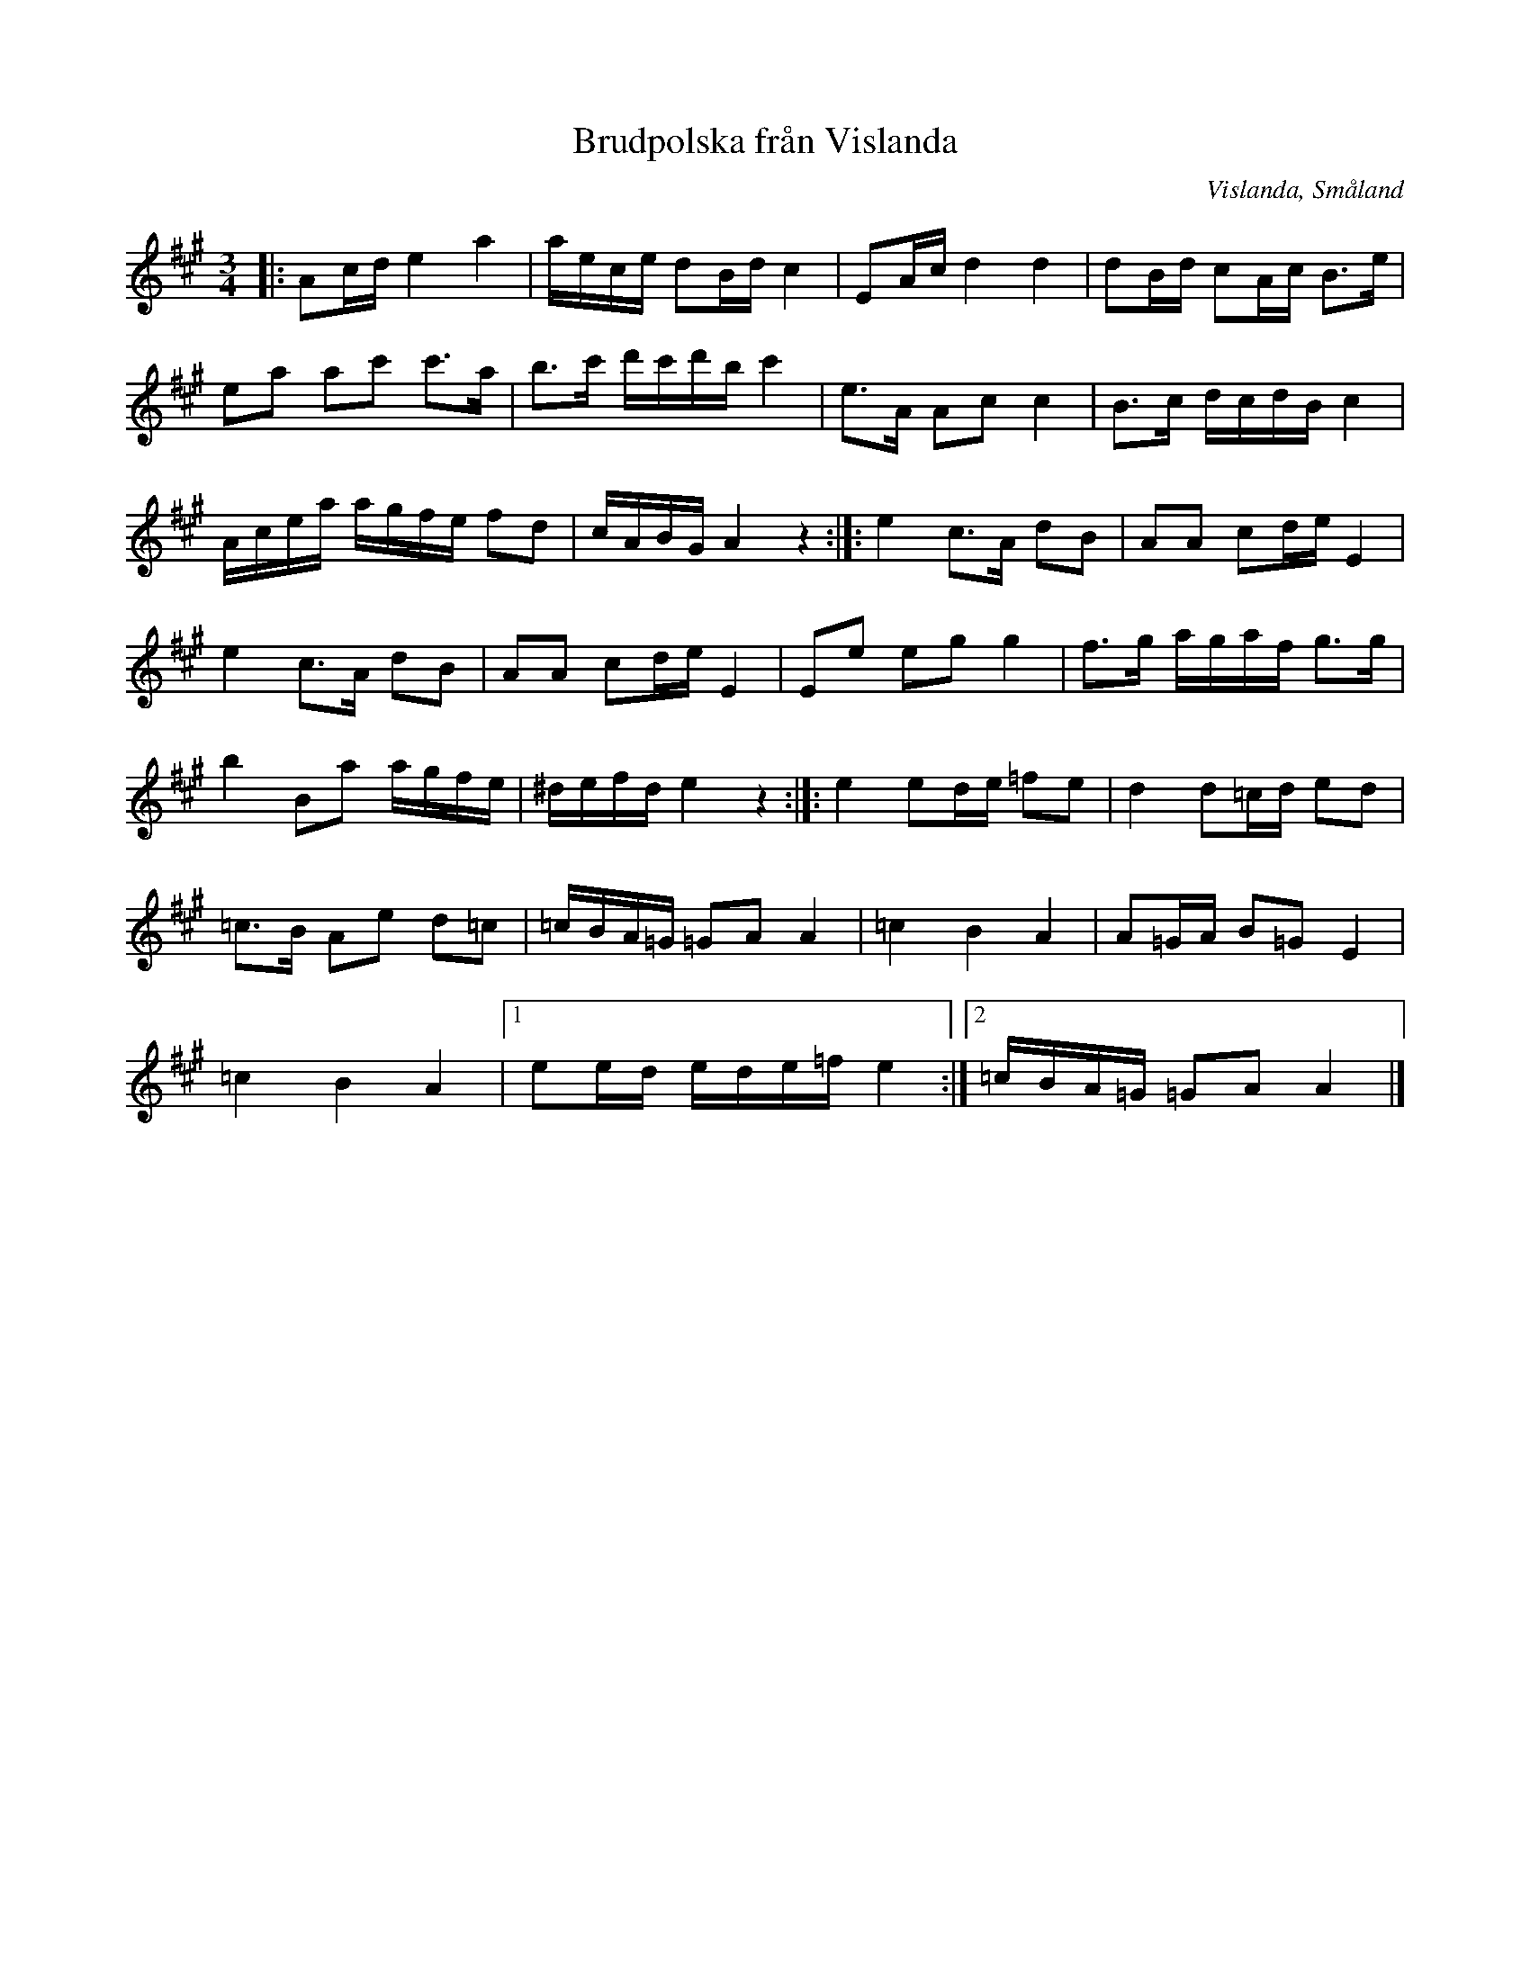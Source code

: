 %%abc-charset utf-8

X: 8
T: Brudpolska från Vislanda
S: Efter Peter Wieselgren
O: Vislanda, Småland
D: [[Grupper/Sågskära]] - Krook
Z: Transcribed to abc by Jon Magnusson 080404 
R: Polska
N: Se även + och +
M: 3/4
L: 1/8
K: A
|:Ac/2d/2e2a2|a/2e/2c/2e/2 dB/2d/2 c2|EA/2c/2 d2d2|dB/2d/2 cA/2c/2 B3/2e/2|
ea ac' c'3/2a/2|b3/2c'/2 d'/2c'/2d'/2b/2 c'2|e3/2A/2 Ac c2|B3/2c/2 d/2c/2d/2B/2 c2|
A/2c/2e/2a/2 a/2g/2f/2e/2 fd|c/2A/2B/2G/2 A2z2:|]:e2 c3/2A/2 dB|AA cd/2e/2 E2|
e2 c3/2A/2 dB|AA cd/2e/2 E2|Ee eg g2|f3/2g/2 a/2g/2a/2f/2 g3/2g/2|
b2 Ba a/2g/2f/2e/2|^d/2e/2f/2d/2 e2z2:|]:e2 ed/2e/2 =fe|d2 d=c/2d/2 ed|
=c3/2B/2 Ae d=c|=c/2B/2A/2=G/2 =GA A2|=c2 B2 A2|A=G/2A/2 B=GE2|
=c2B2A2|[1 ee/2d/2 e/2d/2e/2=f/2 e2:|[2 =c/2B/2A/2=G/2 =GA A2|]

